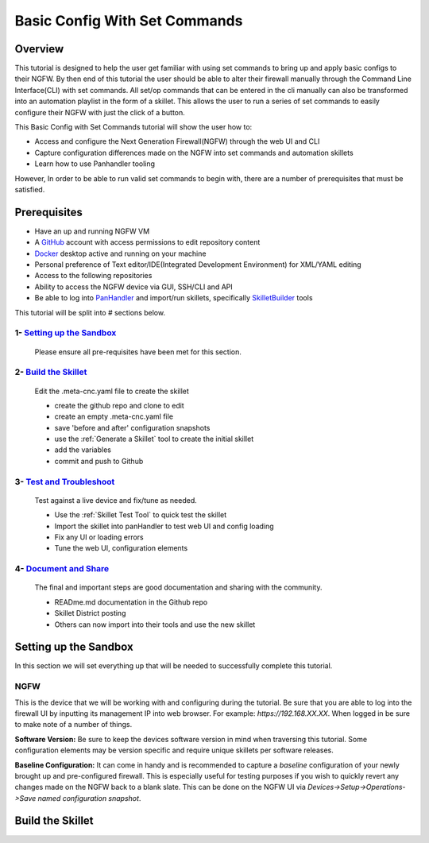 Basic Config With Set Commands
==============================

Overview
--------

This tutorial is designed to help the user get familiar with using set commands to bring up and apply basic configs to their NGFW. By then end of this tutorial the user should be able to alter their firewall manually through the Command Line Interface(CLI) with set commands. All set/op commands that can be entered in the cli manually can also be transformed into an automation playlist in the form of a skillet. This allows the user to run a series of set commands to easily configure their NGFW with just the click of a button.

This Basic Config with Set Commands tutorial will show the user how to:

* Access and configure the Next Generation Firewall(NGFW) through the web UI and CLI
* Capture configuration differences made on the NGFW into set commands and automation skillets
* Learn how to use Panhandler tooling

However, In order to be able to run valid set commands to begin with, there are a number of prerequisites that must be satisfied.


Prerequisites
--------------

* Have an up and running NGFW VM
* A GitHub_ account with access permissions to edit repository content
* Docker_ desktop active and running on your machine
* Personal preference of Text editor/IDE(Integrated Development Environment) for XML/YAML editing
* Access to the following repositories
* Ability to access the NGFW device via GUI, SSH/CLI and API
* Be able to log into PanHandler_ and import/run skillets, specifically SkilletBuilder_ tools

.. _PanHandler: https://panhandler.readthedocs.io/en/master/
.. _GitHub: https://github.com
.. _Docker: https://www.docker.com
.. _SkilletBuilder: https://github.com/PaloAltoNetworks/SkilletBuilder

This tutorial will be split into # sections below.

1- `Setting up the Sandbox`_
~~~~~~~~~~~~~~~~~~~~~~~~~~~~

  Please ensure all pre-requisites have been met for this section.


2- `Build the Skillet`_
~~~~~~~~~~~~~~~~~~~~~~~

  Edit the .meta-cnc.yaml file to create the skillet

  * create the github repo and clone to edit
  * create an empty .meta-cnc.yaml file
  * save 'before and after' configuration snapshots
  * use the :ref:`Generate a Skillet` tool to create the initial skillet
  * add the variables
  * commit and push to Github

3- `Test and Troubleshoot`_
~~~~~~~~~~~~~~~~~~~~~~~~~~~

  Test against a live device and fix/tune as needed.

  * Use the :ref:`Skillet Test Tool` to quick test the skillet
  * Import the skillet into panHandler to test web UI and config loading
  * Fix any UI or loading errors
  * Tune the web UI, configuration elements


4- `Document and Share`_
~~~~~~~~~~~~~~~~~~~~~~~~

  The final and important steps are good documentation and sharing with the community.

  * READme.md documentation in the Github repo
  * Skillet District posting
  * Others can now import into their tools and use the new skillet


Setting up the Sandbox
----------------------
.. _`Setting up the Sandbox`:

In this section we will set everything up that will be needed to successfully complete this tutorial. 

NGFW
~~~~

This is the device that we will be working with and configuring during the tutorial. Be sure that you are able to log into the firewall UI by inputting its management IP into web browser. For example: *https://192.168.XX.XX*. When logged in be sure to make note of a number of things.

**Software Version:**
Be sure to keep the devices software version in mind when traversing this tutorial. Some configuration elements may be version specific and require unique skillets per software releases.

**Baseline Configuration:** It can come in handy and is recommended to capture a *baseline* configuration of your newly brought up and pre-configured firewall. This is especially useful for testing purposes if you wish to quickly revert any changes made on the NGFW back to a blank slate. This can be done on the NGFW UI via *Devices->Setup->Operations->Save named configuration snapshot*.



Build the Skillet
-----------------
.. _`Build the Skillet`:



.. _`Test and Troubleshoot`:



.. _`Document and Share`: 



